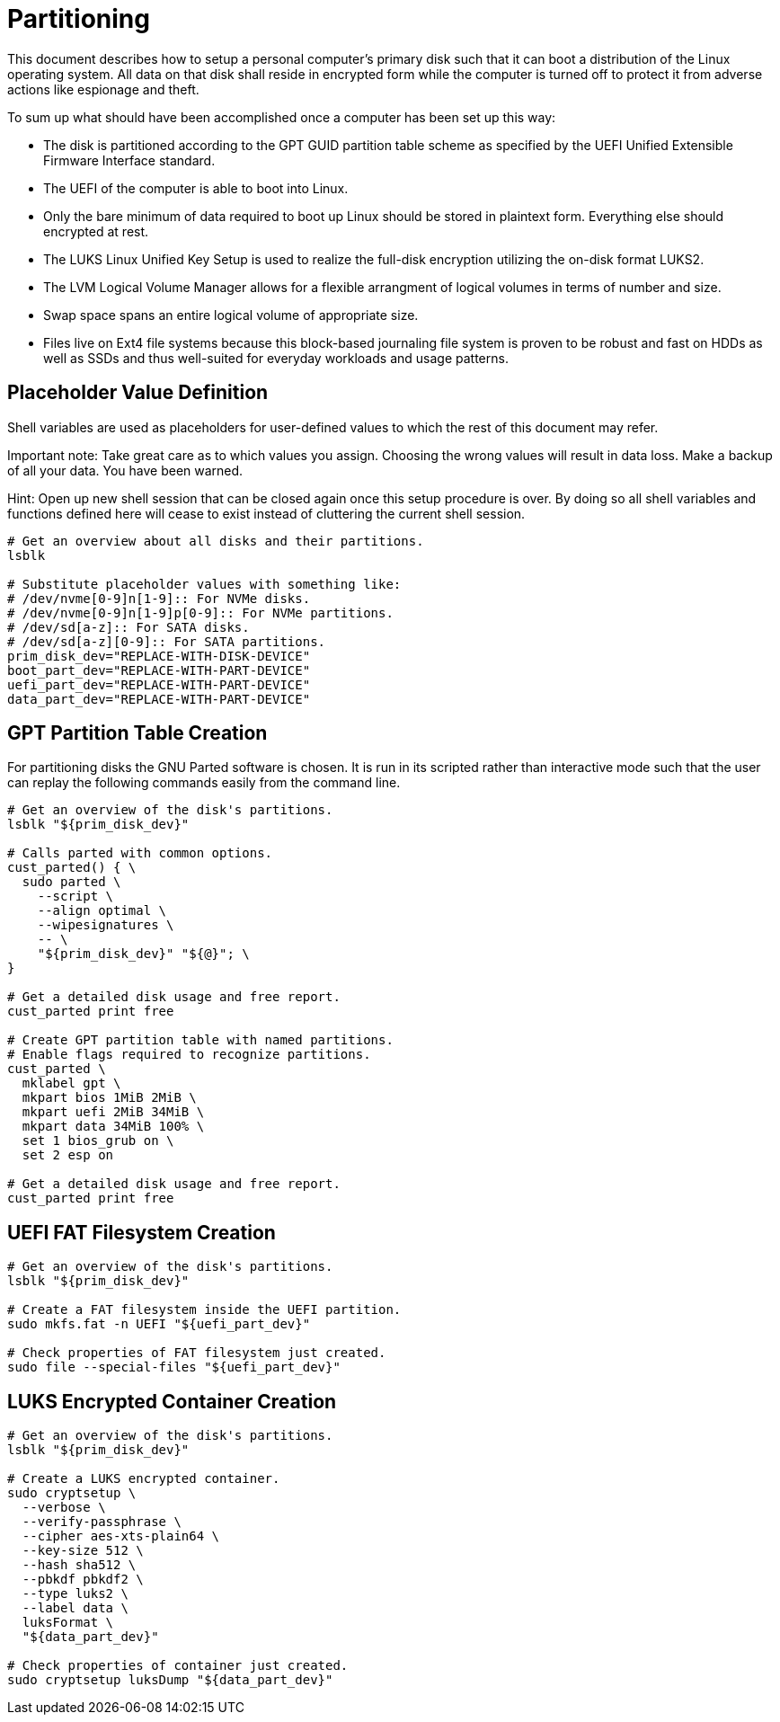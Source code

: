 Partitioning
============

This document describes how to setup a personal computer's primary disk
such that it can boot a distribution of the Linux operating system. All
data on that disk shall reside in encrypted form while the computer is
turned off to protect it from adverse actions like espionage and theft.

To sum up what should have been accomplished once a computer has been
set up this way:

  * The disk is partitioned according to the GPT GUID partition table
    scheme as specified by the UEFI Unified Extensible Firmware
    Interface standard.
  * The UEFI of the computer is able to boot into Linux.
  * Only the bare minimum of data required to boot up Linux should be
    stored in plaintext form. Everything else should encrypted at rest.
  * The LUKS Linux Unified Key Setup is used to realize the full-disk
    encryption utilizing the on-disk format LUKS2.
  * The LVM Logical Volume Manager allows for a flexible arrangment of
    logical volumes in terms of number and size.
  * Swap space spans an entire logical volume of appropriate size.
  * Files live on Ext4 file systems because this block-based journaling
    file system is proven to be robust and fast on HDDs as well as SSDs
    and thus well-suited for everyday workloads and usage patterns.

Placeholder Value Definition
----------------------------

Shell variables are used as placeholders for user-defined values to
which the rest of this document may refer.

Important note: Take great care as to which values you assign. Choosing
the wrong values will result in data loss. Make a backup of all your
data. You have been warned.

Hint: Open up new shell session that can be closed again once this
setup procedure is over. By doing so all shell variables and functions
defined here will cease to exist instead of cluttering the current
shell session.

----
# Get an overview about all disks and their partitions.
lsblk

# Substitute placeholder values with something like:
# /dev/nvme[0-9]n[1-9]:: For NVMe disks.
# /dev/nvme[0-9]n[1-9]p[0-9]:: For NVMe partitions.
# /dev/sd[a-z]:: For SATA disks.
# /dev/sd[a-z][0-9]:: For SATA partitions.
prim_disk_dev="REPLACE-WITH-DISK-DEVICE"
boot_part_dev="REPLACE-WITH-PART-DEVICE"
uefi_part_dev="REPLACE-WITH-PART-DEVICE"
data_part_dev="REPLACE-WITH-PART-DEVICE"
----

GPT Partition Table Creation
----------------------------

For partitioning disks the GNU Parted software is chosen. It is run in
its scripted rather than interactive mode such that the user can replay
the following commands easily from the command line.

----
# Get an overview of the disk's partitions.
lsblk "${prim_disk_dev}"

# Calls parted with common options.
cust_parted() { \
  sudo parted \
    --script \
    --align optimal \
    --wipesignatures \
    -- \
    "${prim_disk_dev}" "${@}"; \
}

# Get a detailed disk usage and free report.
cust_parted print free

# Create GPT partition table with named partitions.
# Enable flags required to recognize partitions.
cust_parted \
  mklabel gpt \
  mkpart bios 1MiB 2MiB \
  mkpart uefi 2MiB 34MiB \
  mkpart data 34MiB 100% \
  set 1 bios_grub on \
  set 2 esp on

# Get a detailed disk usage and free report.
cust_parted print free
----

UEFI FAT Filesystem Creation
----------------------------

----
# Get an overview of the disk's partitions.
lsblk "${prim_disk_dev}"

# Create a FAT filesystem inside the UEFI partition.
sudo mkfs.fat -n UEFI "${uefi_part_dev}"

# Check properties of FAT filesystem just created.
sudo file --special-files "${uefi_part_dev}"
----

LUKS Encrypted Container Creation
---------------------------------

----
# Get an overview of the disk's partitions.
lsblk "${prim_disk_dev}"

# Create a LUKS encrypted container.
sudo cryptsetup \
  --verbose \
  --verify-passphrase \
  --cipher aes-xts-plain64 \
  --key-size 512 \
  --hash sha512 \
  --pbkdf pbkdf2 \
  --type luks2 \
  --label data \
  luksFormat \
  "${data_part_dev}"

# Check properties of container just created.
sudo cryptsetup luksDump "${data_part_dev}"
----
